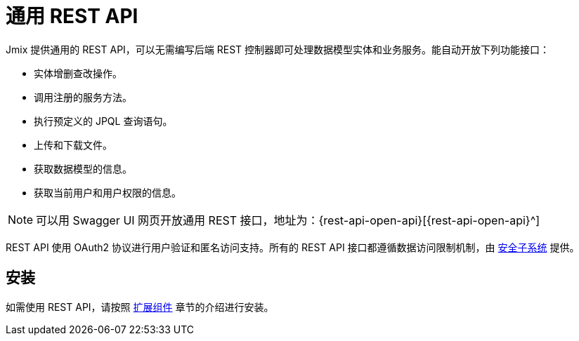 = 通用 REST API

Jmix 提供通用的 REST API，可以无需编写后端 REST 控制器即可处理数据模型实体和业务服务。能自动开放下列功能接口：

* 实体增删查改操作。
* 调用注册的服务方法。
* 执行预定义的 JPQL 查询语句。
* 上传和下载文件。
* 获取数据模型的信息。
* 获取当前用户和用户权限的信息。

NOTE: 可以用 Swagger UI 网页开放通用 REST 接口，地址为：{rest-api-open-api}[{rest-api-open-api}^]

REST API 使用 OAuth2 协议进行用户验证和匿名访问支持。所有的 REST API 接口都遵循数据访问限制机制，由 xref:security:index.adoc[安全子系统] 提供。

[[installation]]
== 安装

如需使用 REST API，请按照 xref:ROOT:add-ons.adoc#installation[扩展组件] 章节的介绍进行安装。
